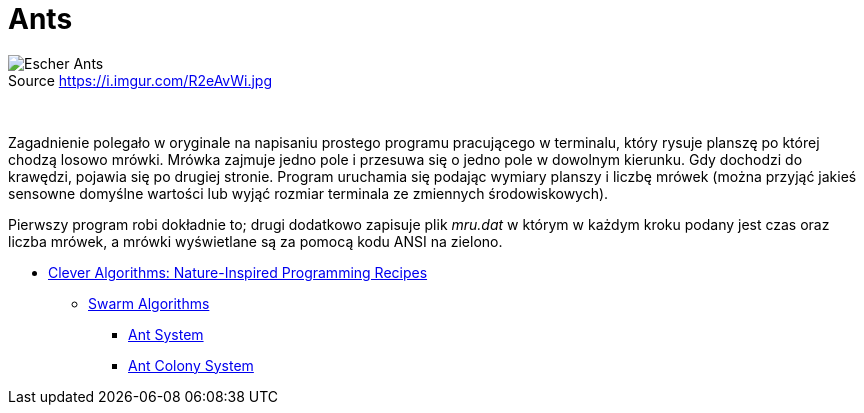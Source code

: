 # Ants
:source-highlighter: pygments
:pygments-style: pastie
:icons: font
:experimental:
:figure-caption!:

.Source https://i.imgur.com/R2eAvWi.jpg
image::images/ants.jpg[Escher Ants]

{nbsp}

Zagadnienie polegało w oryginale na napisaniu prostego programu pracującego w
terminalu, który rysuje planszę po której chodzą losowo mrówki. Mrówka zajmuje
jedno pole i przesuwa się o jedno pole w dowolnym kierunku. Gdy dochodzi do
krawędzi, pojawia się po drugiej stronie. Program uruchamia się podając wymiary
planszy i liczbę mrówek (można przyjąć jakieś sensowne domyślne wartości lub
wyjąć rozmiar terminala ze zmiennych środowiskowych).

Pierwszy program robi dokładnie to; drugi dodatkowo zapisuje plik _mru.dat_ w
którym w każdym kroku podany jest czas oraz liczba mrówek, a mrówki wyświetlane
są za pomocą kodu ANSI na zielono.

* http://www.cleveralgorithms.com/nature-inspired/index.html[Clever Algorithms: Nature-Inspired Programming Recipes]
** http://www.cleveralgorithms.com/nature-inspired/swarm.html[Swarm Algorithms]
*** http://www.cleveralgorithms.com/nature-inspired/swarm/ant_system.html[Ant System]
*** http://www.cleveralgorithms.com/nature-inspired/swarm/ant_colony_system.html[Ant Colony System]
